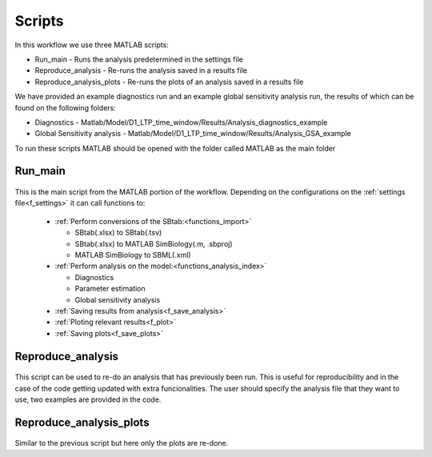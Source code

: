 .. _scripts:

Scripts
=======

In this workflow we use three MATLAB scripts:

- Run_main - Runs the analysis predetermined in the settings file
- Reproduce_analysis - Re-runs the analysis saved in a results file
- Reproduce_analysis_plots - Re-runs the plots of an analysis saved in a results file

We have provided an example diagnostics run and an example global sensitivity analysis run, the results of which can be found on the following folders: 

- Diagnostics - Matlab/Model/D1_LTP_time_window/Results/Analysis_diagnostics_example
- Global Sensitivity analysis - Matlab/Model/D1_LTP_time_window/Results/Analysis_GSA_example

To run these scripts MATLAB should be opened with the folder called MATLAB as the main folder

Run_main
--------

 .. toggle-header::
     :header: **Code**

     .. literalinclude:: ../Matlab/Run_main.m
        :language: matlab
        :linenos:
		
This is the main script from the MATLAB portion of the workflow. 
Depending on the configurations on the :ref:`settings file<f_settings>` it can call functions to:

  * :ref:`Perform conversions of the SBtab:<functions_import>`

    * SBtab(.xlsx) to SBtab(.tsv)
    * SBtab(.xlsx) to MATLAB SimBiology(.m, .sbproj)
    * MATLAB SimBiology to SBML(.xml)
	
  * :ref:`Perform analysis on the model:<functions_analysis_index>`
  
    * Diagnostics
    * Parameter estimation
    * Global sensitivity analysis
  
  * :ref:`Saving results from analysis<f_save_analysis>`
  * :ref:`Ploting relevant results<f_plot>`
  * :ref:`Saving plots<f_save_plots>`

Reproduce_analysis
------------------

 .. toggle-header::
     :header: **Code**

     .. literalinclude:: ../Matlab/Reproduce_analysis.m
        :language: matlab
        :linenos:

This script can be used to re-do an analysis that has previously been run.
This is useful for reproducibility and in the case of the code getting updated with extra funcionalities.
The user should specify the analysis file that they want to use, two examples are provided in the code.


Reproduce_analysis_plots
------------------------

 .. toggle-header::
     :header: **Code**

     .. literalinclude:: ../Matlab/Reproduce_analysis_plots.m
        :language: matlab
        :linenos:

Similar to the previous script but here only the plots are re-done.